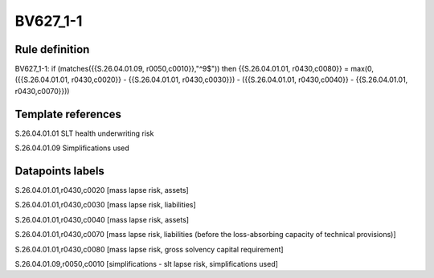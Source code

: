 =========
BV627_1-1
=========

Rule definition
---------------

BV627_1-1: if (matches({{S.26.04.01.09, r0050,c0010}},"^9$")) then {{S.26.04.01.01, r0430,c0080}} = max(0, ({{S.26.04.01.01, r0430,c0020}} - {{S.26.04.01.01, r0430,c0030}}) - ({{S.26.04.01.01, r0430,c0040}} - {{S.26.04.01.01, r0430,c0070}}))


Template references
-------------------

S.26.04.01.01 SLT health underwriting risk

S.26.04.01.09 Simplifications used


Datapoints labels
-----------------

S.26.04.01.01,r0430,c0020 [mass lapse risk, assets]

S.26.04.01.01,r0430,c0030 [mass lapse risk, liabilities]

S.26.04.01.01,r0430,c0040 [mass lapse risk, assets]

S.26.04.01.01,r0430,c0070 [mass lapse risk, liabilities (before the loss-absorbing capacity of technical provisions)]

S.26.04.01.01,r0430,c0080 [mass lapse risk, gross solvency capital requirement]

S.26.04.01.09,r0050,c0010 [simplifications - slt lapse risk, simplifications used]



